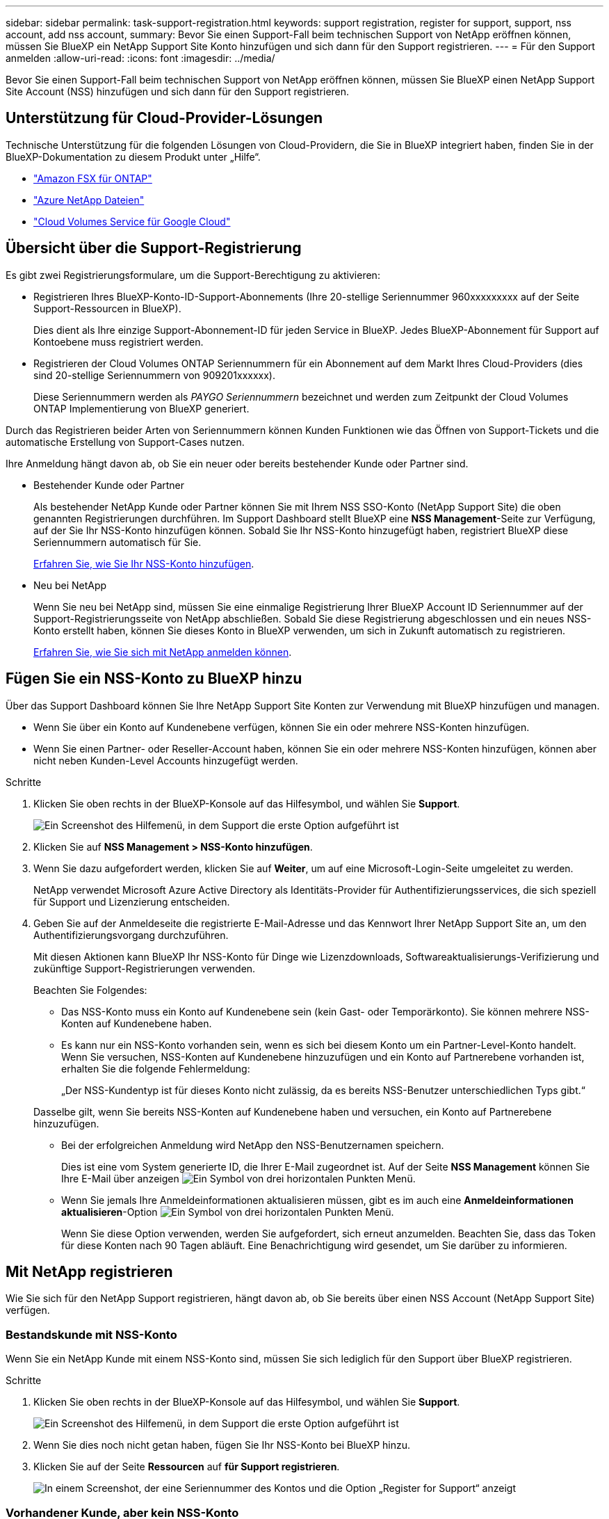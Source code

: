 ---
sidebar: sidebar 
permalink: task-support-registration.html 
keywords: support registration, register for support, support, nss account, add nss account, 
summary: Bevor Sie einen Support-Fall beim technischen Support von NetApp eröffnen können, müssen Sie BlueXP ein NetApp Support Site Konto hinzufügen und sich dann für den Support registrieren. 
---
= Für den Support anmelden
:allow-uri-read: 
:icons: font
:imagesdir: ../media/


[role="lead"]
Bevor Sie einen Support-Fall beim technischen Support von NetApp eröffnen können, müssen Sie BlueXP einen NetApp Support Site Account (NSS) hinzufügen und sich dann für den Support registrieren.



== Unterstützung für Cloud-Provider-Lösungen

Technische Unterstützung für die folgenden Lösungen von Cloud-Providern, die Sie in BlueXP integriert haben, finden Sie in der BlueXP-Dokumentation zu diesem Produkt unter „Hilfe“.

* link:https://docs.netapp.com/us-en/bluexp-fsx-ontap/start/concept-fsx-aws.html#getting-help["Amazon FSX für ONTAP"^]
* link:https://docs.netapp.com/us-en/bluexp-azure-netapp-files/concept-azure-netapp-files.html#getting-help["Azure NetApp Dateien"^]
* link:https://docs.netapp.com/us-en/bluexp-cloud-volumes-service-gcp/concept-cvs-gcp.html#getting-help["Cloud Volumes Service für Google Cloud"^]




== Übersicht über die Support-Registrierung

Es gibt zwei Registrierungsformulare, um die Support-Berechtigung zu aktivieren:

* Registrieren Ihres BlueXP-Konto-ID-Support-Abonnements (Ihre 20-stellige Seriennummer 960xxxxxxxxx auf der Seite Support-Ressourcen in BlueXP).
+
Dies dient als Ihre einzige Support-Abonnement-ID für jeden Service in BlueXP. Jedes BlueXP-Abonnement für Support auf Kontoebene muss registriert werden.

* Registrieren der Cloud Volumes ONTAP Seriennummern für ein Abonnement auf dem Markt Ihres Cloud-Providers (dies sind 20-stellige Seriennummern von 909201xxxxxx).
+
Diese Seriennummern werden als _PAYGO Seriennummern_ bezeichnet und werden zum Zeitpunkt der Cloud Volumes ONTAP Implementierung von BlueXP generiert.



Durch das Registrieren beider Arten von Seriennummern können Kunden Funktionen wie das Öffnen von Support-Tickets und die automatische Erstellung von Support-Cases nutzen.

Ihre Anmeldung hängt davon ab, ob Sie ein neuer oder bereits bestehender Kunde oder Partner sind.

* Bestehender Kunde oder Partner
+
Als bestehender NetApp Kunde oder Partner können Sie mit Ihrem NSS SSO-Konto (NetApp Support Site) die oben genannten Registrierungen durchführen. Im Support Dashboard stellt BlueXP eine *NSS Management*-Seite zur Verfügung, auf der Sie Ihr NSS-Konto hinzufügen können. Sobald Sie Ihr NSS-Konto hinzugefügt haben, registriert BlueXP diese Seriennummern automatisch für Sie.

+
<<Fügen Sie ein NSS-Konto zu BlueXP hinzu,Erfahren Sie, wie Sie Ihr NSS-Konto hinzufügen>>.

* Neu bei NetApp
+
Wenn Sie neu bei NetApp sind, müssen Sie eine einmalige Registrierung Ihrer BlueXP Account ID Seriennummer auf der Support-Registrierungsseite von NetApp abschließen. Sobald Sie diese Registrierung abgeschlossen und ein neues NSS-Konto erstellt haben, können Sie dieses Konto in BlueXP verwenden, um sich in Zukunft automatisch zu registrieren.

+
<<Mit NetApp registrieren,Erfahren Sie, wie Sie sich mit NetApp anmelden können>>.





== Fügen Sie ein NSS-Konto zu BlueXP hinzu

Über das Support Dashboard können Sie Ihre NetApp Support Site Konten zur Verwendung mit BlueXP hinzufügen und managen.

* Wenn Sie über ein Konto auf Kundenebene verfügen, können Sie ein oder mehrere NSS-Konten hinzufügen.
* Wenn Sie einen Partner- oder Reseller-Account haben, können Sie ein oder mehrere NSS-Konten hinzufügen, können aber nicht neben Kunden-Level Accounts hinzugefügt werden.


.Schritte
. Klicken Sie oben rechts in der BlueXP-Konsole auf das Hilfesymbol, und wählen Sie *Support*.
+
image:https://raw.githubusercontent.com/NetAppDocs/bluexp-family/main/media/screenshot-help-support.png["Ein Screenshot des Hilfemenü, in dem Support die erste Option aufgeführt ist"]

. Klicken Sie auf *NSS Management > NSS-Konto hinzufügen*.
. Wenn Sie dazu aufgefordert werden, klicken Sie auf *Weiter*, um auf eine Microsoft-Login-Seite umgeleitet zu werden.
+
NetApp verwendet Microsoft Azure Active Directory als Identitäts-Provider für Authentifizierungsservices, die sich speziell für Support und Lizenzierung entscheiden.

. Geben Sie auf der Anmeldeseite die registrierte E-Mail-Adresse und das Kennwort Ihrer NetApp Support Site an, um den Authentifizierungsvorgang durchzuführen.
+
Mit diesen Aktionen kann BlueXP Ihr NSS-Konto für Dinge wie Lizenzdownloads, Softwareaktualisierungs-Verifizierung und zukünftige Support-Registrierungen verwenden.

+
Beachten Sie Folgendes:

+
** Das NSS-Konto muss ein Konto auf Kundenebene sein (kein Gast- oder Temporärkonto). Sie können mehrere NSS-Konten auf Kundenebene haben.
** Es kann nur ein NSS-Konto vorhanden sein, wenn es sich bei diesem Konto um ein Partner-Level-Konto handelt. Wenn Sie versuchen, NSS-Konten auf Kundenebene hinzuzufügen und ein Konto auf Partnerebene vorhanden ist, erhalten Sie die folgende Fehlermeldung:
+
„Der NSS-Kundentyp ist für dieses Konto nicht zulässig, da es bereits NSS-Benutzer unterschiedlichen Typs gibt.“

+
Dasselbe gilt, wenn Sie bereits NSS-Konten auf Kundenebene haben und versuchen, ein Konto auf Partnerebene hinzuzufügen.

** Bei der erfolgreichen Anmeldung wird NetApp den NSS-Benutzernamen speichern.
+
Dies ist eine vom System generierte ID, die Ihrer E-Mail zugeordnet ist. Auf der Seite *NSS Management* können Sie Ihre E-Mail über anzeigen image:https://raw.githubusercontent.com/NetAppDocs/bluexp-family/main/media/icon-nss-menu.png["Ein Symbol von drei horizontalen Punkten"] Menü.

** Wenn Sie jemals Ihre Anmeldeinformationen aktualisieren müssen, gibt es im auch eine *Anmeldeinformationen aktualisieren*-Option image:https://raw.githubusercontent.com/NetAppDocs/bluexp-family/main/media/icon-nss-menu.png["Ein Symbol von drei horizontalen Punkten"] Menü.
+
Wenn Sie diese Option verwenden, werden Sie aufgefordert, sich erneut anzumelden. Beachten Sie, dass das Token für diese Konten nach 90 Tagen abläuft. Eine Benachrichtigung wird gesendet, um Sie darüber zu informieren.







== Mit NetApp registrieren

Wie Sie sich für den NetApp Support registrieren, hängt davon ab, ob Sie bereits über einen NSS Account (NetApp Support Site) verfügen.



=== Bestandskunde mit NSS-Konto

Wenn Sie ein NetApp Kunde mit einem NSS-Konto sind, müssen Sie sich lediglich für den Support über BlueXP registrieren.

.Schritte
. Klicken Sie oben rechts in der BlueXP-Konsole auf das Hilfesymbol, und wählen Sie *Support*.
+
image:https://raw.githubusercontent.com/NetAppDocs/bluexp-family/main/media/screenshot-help-support.png["Ein Screenshot des Hilfemenü, in dem Support die erste Option aufgeführt ist"]

. Wenn Sie dies noch nicht getan haben, fügen Sie Ihr NSS-Konto bei BlueXP hinzu.
. Klicken Sie auf der Seite *Ressourcen* auf *für Support registrieren*.
+
image:https://raw.githubusercontent.com/NetAppDocs/bluexp-family/main/media/screenshot-register-support.png["In einem Screenshot, der eine Seriennummer des Kontos und die Option „Register for Support“ anzeigt"]





=== Vorhandener Kunde, aber kein NSS-Konto

Wenn Sie bereits Kunde von NetApp mit vorhandenen Lizenzen und Seriennummern sind, aber _no_ NSS Konto, müssen Sie nur ein NSS-Konto erstellen.

.Schritte
. Erstellen Sie einen NetApp Support Site Account, indem Sie den ausfüllen https://mysupport.netapp.com/site/user/registration["NetApp Support Site-Formular zur Benutzerregistrierung"^]
+
.. Stellen Sie sicher, dass Sie die entsprechende Benutzerebene wählen, die normalerweise *NetApp Kunde/Endbenutzer* ist.
.. Kopieren Sie unbedingt die oben verwendete BlueXP-Kontonummer (960xxxx) für das Feld Seriennummer. Dadurch wird die Kontobearbeitung beschleunigt.






=== Neu bei NetApp

Wenn Sie neu bei NetApp sind und über keinen NSS-Account verfügen, befolgen Sie jeden Schritt unten.

.Schritte
. Klicken Sie oben rechts in der BlueXP-Konsole auf das Hilfesymbol, und wählen Sie *Support*.
+
image:https://raw.githubusercontent.com/NetAppDocs/bluexp-family/main/media/screenshot-help-support.png["Ein Screenshot des Hilfemenü, in dem Support die erste Option aufgeführt ist"]

. Suchen Sie auf der Seite für die Support-Registrierung die Seriennummer Ihres Kontos.
+
image:https://raw.githubusercontent.com/NetAppDocs/bluexp-family/main/media/screenshot-serial-number.png["Ein Screenshot des Hilfemenü, in dem Support die erste Option aufgeführt ist"]

. Navigieren Sie zu https://register.netapp.com["Die Support-Registrierungs-Website von NetApp"^] Und wählen Sie *Ich bin kein registrierter NetApp Kunde*.
. Füllen Sie die Pflichtfelder aus (mit roten Sternchen).
. Wählen Sie im Feld *Product Line* die Option *Cloud Manager* aus, und wählen Sie dann den gewünschten Abrechnungsanbieter aus.
. Kopieren Sie die Seriennummer des Kontos von Schritt 2 oben, füllen Sie die Sicherheitsprüfung aus und bestätigen Sie dann, dass Sie die globale Datenschutzrichtlinie von NetApp lesen.
+
Zur Fertigstellung dieser sicheren Transaktion wird sofort eine E-Mail an die angegebene Mailbox gesendet. Überprüfen Sie Ihre Spam-Ordner, wenn die Validierungs-E-Mail nicht in wenigen Minuten ankommt.

. Bestätigen Sie die Aktion in der E-Mail.
+
Indem Sie Ihre Anfrage an NetApp senden, wird Ihnen die Erstellung eines NetApp Support Site Kontos empfohlen.

. Erstellen Sie einen NetApp Support Site Account, indem Sie den ausfüllen https://mysupport.netapp.com/site/user/registration["NetApp Support Site-Formular zur Benutzerregistrierung"^]
+
.. Stellen Sie sicher, dass Sie die entsprechende Benutzerebene wählen, die normalerweise *NetApp Kunde/Endbenutzer* ist.
.. Kopieren Sie die oben angegebene Seriennummer (960xxxx) für das Feld „Seriennummer“. Dadurch wird die Kontobearbeitung beschleunigt.




.Nachdem Sie fertig sind
NetApp sollte sich bei diesem Prozess mit Ihnen in Verbindung setzen. Dies ist eine einmalige Onboarding-Übung für neue Benutzer.

Sobald Sie Ihren NetApp Support Site Account besitzen, können Sie im Portal BlueXP diesen NSS-Account für zukünftige Registrierungen hinzufügen.
